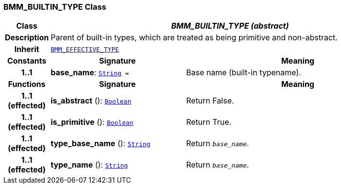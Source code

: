 === BMM_BUILTIN_TYPE Class

[cols="^1,3,5"]
|===
h|*Class*
2+^h|*__BMM_BUILTIN_TYPE (abstract)__*

h|*Description*
2+a|Parent of built-in types, which are treated as being primitive and non-abstract.

h|*Inherit*
2+|`<<_bmm_effective_type_class,BMM_EFFECTIVE_TYPE>>`

h|*Constants*
^h|*Signature*
^h|*Meaning*

h|*1..1*
|*base_name*: `link:/releases/BASE/{base_release}/foundation_types.html#_string_class[String^]{nbsp}={nbsp}`
a|Base name (built-in typename).
h|*Functions*
^h|*Signature*
^h|*Meaning*

h|*1..1 +
(effected)*
|*is_abstract* (): `link:/releases/BASE/{base_release}/foundation_types.html#_boolean_class[Boolean^]`
a|Return False.

h|*1..1 +
(effected)*
|*is_primitive* (): `link:/releases/BASE/{base_release}/foundation_types.html#_boolean_class[Boolean^]`
a|Return True.

h|*1..1 +
(effected)*
|*type_base_name* (): `link:/releases/BASE/{base_release}/foundation_types.html#_string_class[String^]`
a|Return `_base_name_`.

h|*1..1 +
(effected)*
|*type_name* (): `link:/releases/BASE/{base_release}/foundation_types.html#_string_class[String^]`
a|Return `_base_name_`.
|===
